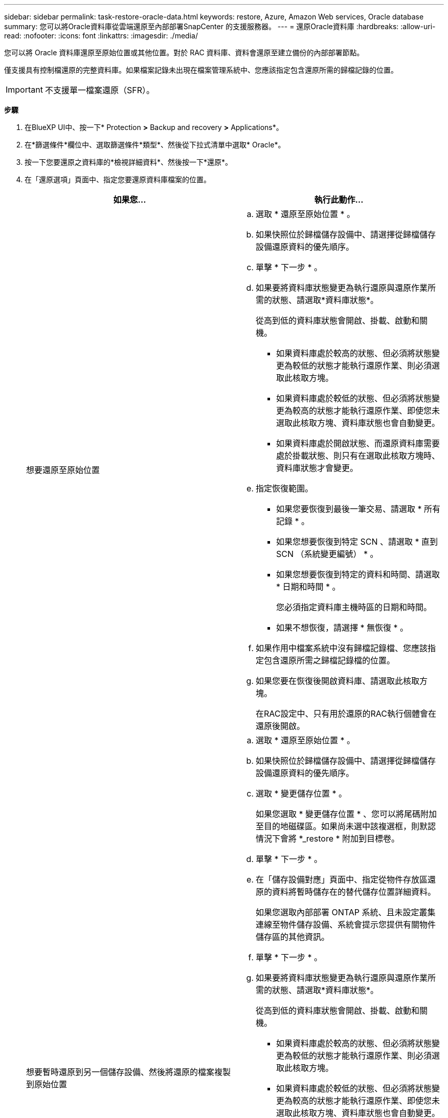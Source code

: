 ---
sidebar: sidebar 
permalink: task-restore-oracle-data.html 
keywords: restore, Azure, Amazon Web services, Oracle database 
summary: 您可以將Oracle資料庫從雲端還原至內部部署SnapCenter 的支援服務器。 
---
= 還原Oracle資料庫
:hardbreaks:
:allow-uri-read: 
:nofooter: 
:icons: font
:linkattrs: 
:imagesdir: ./media/


[role="lead"]
您可以將 Oracle 資料庫還原至原始位置或其他位置。對於 RAC 資料庫、資料會還原至建立備份的內部部署節點。

僅支援具有控制檔還原的完整資料庫。如果檔案記錄未出現在檔案管理系統中、您應該指定包含還原所需的歸檔記錄的位置。


IMPORTANT: 不支援單一檔案還原（SFR）。

*步驟*

. 在BlueXP UI中、按一下* Protection *>* Backup and recovery *>* Applications*。
. 在*篩選條件*欄位中、選取篩選條件*類型*、然後從下拉式清單中選取* Oracle*。
. 按一下您要還原之資料庫的*檢視詳細資料*、然後按一下*還原*。
. 在「還原選項」頁面中、指定您要還原資料庫檔案的位置。
+
|===
| 如果您... | 執行此動作... 


 a| 
想要還原至原始位置
 a| 
.. 選取 * 還原至原始位置 * 。
.. 如果快照位於歸檔儲存設備中、請選擇從歸檔儲存設備還原資料的優先順序。
.. 單擊 * 下一步 * 。
.. 如果要將資料庫狀態變更為執行還原與還原作業所需的狀態、請選取*資料庫狀態*。
+
從高到低的資料庫狀態會開啟、掛載、啟動和關機。

+
*** 如果資料庫處於較高的狀態、但必須將狀態變更為較低的狀態才能執行還原作業、則必須選取此核取方塊。
*** 如果資料庫處於較低的狀態、但必須將狀態變更為較高的狀態才能執行還原作業、即使您未選取此核取方塊、資料庫狀態也會自動變更。
*** 如果資料庫處於開啟狀態、而還原資料庫需要處於掛載狀態、則只有在選取此核取方塊時、資料庫狀態才會變更。


.. 指定恢復範圍。
+
*** 如果您要恢復到最後一筆交易、請選取 * 所有記錄 * 。
*** 如果您想要恢復到特定 SCN 、請選取 * 直到 SCN （系統變更編號） * 。
*** 如果您想要恢復到特定的資料和時間、請選取 * 日期和時間 * 。
+
您必須指定資料庫主機時區的日期和時間。

*** 如果不想恢復，請選擇 * 無恢復 * 。


.. 如果作用中檔案系統中沒有歸檔記錄檔、您應該指定包含還原所需之歸檔記錄檔的位置。
.. 如果您要在恢復後開啟資料庫、請選取此核取方塊。
+
在RAC設定中、只有用於還原的RAC執行個體會在還原後開啟。





 a| 
想要暫時還原到另一個儲存設備、然後將還原的檔案複製到原始位置
 a| 
.. 選取 * 還原至原始位置 * 。
.. 如果快照位於歸檔儲存設備中、請選擇從歸檔儲存設備還原資料的優先順序。
.. 選取 * 變更儲存位置 * 。
+
如果您選取 * 變更儲存位置 * 、您可以將尾碼附加至目的地磁碟區。如果尚未選中該複選框，則默認情況下會將 *_restore * 附加到目標卷。

.. 單擊 * 下一步 * 。
.. 在「儲存設備對應」頁面中、指定從物件存放區還原的資料將暫時儲存在的替代儲存位置詳細資料。
+
如果您選取內部部署 ONTAP 系統、且未設定叢集連線至物件儲存設備、系統會提示您提供有關物件儲存區的其他資訊。

.. 單擊 * 下一步 * 。
.. 如果要將資料庫狀態變更為執行還原與還原作業所需的狀態、請選取*資料庫狀態*。
+
從高到低的資料庫狀態會開啟、掛載、啟動和關機。

+
*** 如果資料庫處於較高的狀態、但必須將狀態變更為較低的狀態才能執行還原作業、則必須選取此核取方塊。
*** 如果資料庫處於較低的狀態、但必須將狀態變更為較高的狀態才能執行還原作業、即使您未選取此核取方塊、資料庫狀態也會自動變更。
*** 如果資料庫處於開啟狀態、而還原資料庫需要處於掛載狀態、則只有在選取此核取方塊時、資料庫狀態才會變更。


.. 指定恢復範圍。
+
*** 如果您要恢復到最後一筆交易、請選取 * 所有記錄 * 。
*** 如果您想要恢復到特定 SCN 、請選取 * 直到 SCN （系統變更編號） * 。
*** 如果您想要恢復到特定的資料和時間、請選取 * 日期和時間 * 。
+
您必須指定資料庫主機時區的日期和時間。

*** 如果不想恢復，請選擇 * 無恢復 * 。


.. 如果作用中檔案系統中沒有歸檔記錄檔、您應該指定包含還原所需之歸檔記錄檔的位置。
.. 如果您要在恢復後開啟資料庫、請選取此核取方塊。
+
在RAC設定中、只有用於還原的RAC執行個體會在還原後開啟。





 a| 
想要還原至其他位置
 a| 
.. 選取 * 還原至其他位置 * 。
.. 如果快照位於歸檔儲存設備中、請選擇從歸檔儲存設備還原資料的優先順序。
.. 如果您想要還原至其他儲存設備、請執行下列步驟：
+
... 選取 * 變更儲存位置 * 。
+
如果您選取 * 變更儲存位置 * 、您可以將尾碼附加至目的地磁碟區。如果尚未選中該複選框，則默認情況下會將 *_restore * 附加到目標卷。

... 單擊 * 下一步 * 。
... 在「儲存設備對應」頁面中、指定物件存放區中的資料需要還原的替代儲存位置詳細資料。


.. 單擊 * 下一步 * 。
.. 在「目的地主機」頁面中、選取要掛載資料庫的主機。
+
... （選用）如果是 NAS 環境、請指定要將從物件存放區還原的磁碟區匯出到的主機的 FQDN 或 IP 位址。
... （可選）對於 SAN 環境、請指定主機的啟動器、以將從物件存放區還原的磁碟區 LUN 對應到該主機的啟動器。


.. 單擊 * 下一步 * 。


|===
. 檢閱詳細資料、然後按一下*還原*。


.結果
「 * 還原到替代位置 * 」選項會將選取的備份裝載到指定的主機上。您應該手動開啟資料庫。

掛載備份之後、您必須先卸載備份、才能再次掛載備份。您可以使用 UI 中的 *Unmount* 選項來卸載備份。

如需有關如何啟動 Oracle 資料庫的資訊、請參閱： https://kb.netapp.com/Advice_and_Troubleshooting/Cloud_Services/Cloud_Manager/How_to_bring_up_Oracle_Database_in_another_NFS_host_after_mounting_storage_from_backup_in_Cloud_Backup_for_Applications["知識庫文章"]。


NOTE: 如果還原作業未完成，請勿再次嘗試還原程序，直到「工作監控」顯示還原作業失敗為止。如果您在「工作監視器」顯示還原作業失敗之前再次嘗試還原程序，還原作業將會再次失敗。當您看到「工作監控」狀態為「失敗」時，可以再次嘗試還原程序。

